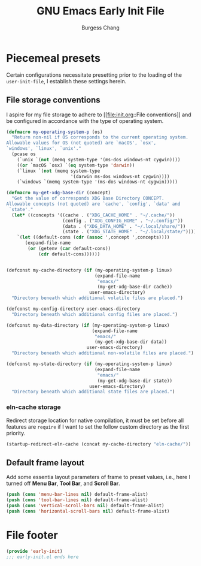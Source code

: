 # Copyright (C) 2022-2024 Burgess Chang

# This file is part of emacs.d.

# emacs.d is free software: you can redistribute it and/or modify it
# under the terms of the GNU General Public License as published by the
# Free Software Foundation, either version 3 of the License, or (at your
# option) any later version.

# emacs.d is distributed in the hope that it will be useful, but WITHOUT
# ANY WARRANTY; without even the implied warranty of MERCHANTABILITY or
# FITNESS FOR A PARTICULAR PURPOSE.  See the GNU General Public License
# for more details.

# You should have received a copy of the GNU General Public License
# along with emacs.d.  If not, see <https://www.gnu.org/licenses/>.

#+bind: org-md-toplevel-hlevel 2
#+options: toc:nil num:nil
#+startup: noindent fnadjust
#+exclude_tags: nonexport
#+export_file_name: ../docs/Emacs-Early-Init
#+macro: kbd @@html:<kbd>@@ $1 @@html:</kbd>@@

#+title: GNU Emacs Early Init File
#+author: Burgess Chang
#+email: (concat bsc at-sign brsvh dot org)

* File header :nonexport:

The tangled file will follow [[info:elisp#Library Headers]].

** Description

#+begin_src emacs-lisp
  ;;; early-init.el --- Early Init File -*- lexical-binding: t; -*-

  ;; Copyright (C) 2022-2024 Burgess Chang

  ;; Author: Burgess Chang <bsc@brsvh.org>
  ;; Keywords: internal
  ;; Package-Requires: ((emacs "29.1"))
  ;; URL: https://github.com/brsvh/emacs.d
  ;; Version: 0.50.0
#+end_src

** License

#+begin_src emacs-lisp
  ;; This file is part of emacs.d.

  ;; emacs.d is free software: you can redistribute it and/or modify it
  ;; under the terms of the GNU General Public License as published by
  ;; the Free Software Foundation, either version 3 of the License, or
  ;; (at your option) any later version.

  ;; emacs.d is distributed in the hope that it will be useful, but
  ;; WITHOUT ANY WARRANTY; without even the implied warranty of
  ;; MERCHANTABILITY or FITNESS FOR A PARTICULAR PURPOSE.  See the GNU
  ;; General Public License for more details.

  ;; You should have received a copy of the GNU General Public License
  ;; along with emacs.d.  If not, see <https://www.gnu.org/licenses/>.
#+end_src

** Introduction

#+begin_src emacs-lisp
  ;;; Commentary:

  ;; This file is load before normal init file is loaded.
#+end_src

** Code

#+begin_src emacs-lisp
  ;;; Code:
#+end_src

* Piecemeal presets

Certain configurations necessitate presetting prior to the loading of
the ~user-init-file~, I establish these settings herein.

** File storage conventions

I aspire for my file storage to adhere to [[file:init.org::File
conventions]] and be configured in accordance with the type of operating
system.

#+begin_src emacs-lisp
  (defmacro my-operating-system-p (os)
    "Return non-nil if OS corresponds to the current operating system.
  Allowable values for OS (not quoted) are `macOS', `osx',
  `windows', `linux', `unix'."
    (pcase os
      (`unix `(not (memq system-type '(ms-dos windows-nt cygwin))))
      ((or `macOS `osx) `(eq system-type 'darwin))
      (`linux `(not (memq system-type
                          '(darwin ms-dos windows-nt cygwin))))
      (`windows `(memq system-type '(ms-dos windows-nt cygwin)))))

  (defmacro my-get-xdg-base-dir (concept)
    "Get the value of corresponds XDG Base Directory CONCEPT.
  Allowable concepts (not quoted) are `cache', `config', `data' and
   `state'."
    (let* ((concepts '((cache . ("XDG_CACHE_HOME" . "~/.cache/"))
                       (config . ("XDG_CONFIG_HOME" . "~/.config/"))
                       (data . ("XDG_DATA_HOME" . "~/.local/share/"))
                       (state . ("XDG_STATE_HOME" . "~/.local/state/")))))
      `(let ((default-cons (cdr (assoc ',concept ',concepts))))
         (expand-file-name
          (or (getenv (car default-cons))
              (cdr default-cons))))))


  (defconst my-cache-directory (if (my-operating-system-p linux)
                                   (expand-file-name
                                    "emacs/"
                                    (my-get-xdg-base-dir cache))
                                 user-emacs-directory)
    "Directory beneath which additional volatile files are placed.")

  (defconst my-config-directory user-emacs-directory
    "Directory beneath which additional config files are placed.")

  (defconst my-data-directory (if (my-operating-system-p linux)
                                  (expand-file-name
                                   "emacs/"
                                   (my-get-xdg-base-dir data))
                                user-emacs-directory)
    "Directory beneath which additional non-volatile files are placed.")

  (defconst my-state-directory (if (my-operating-system-p linux)
                                   (expand-file-name
                                    "emacs/"
                                    (my-get-xdg-base-dir state))
                                 user-emacs-directory)
    "Directory beneath which additional state files are placed.")
#+end_src

*** eln-cache storage

Redirect storage location for native compilation, it must be set before
all features are ~require~ if I want to set the follow custom directory
as the first priority.

#+begin_src emacs-lisp
  (startup-redirect-eln-cache (concat my-cache-directory "eln-cache/"))
#+end_src

** Default frame layout

Add some essentia layout parameters of frame to preset values, i.e.,
here I turned off *Menu Bar*, *Tool Bar*, and *Scroll Bar*.

#+begin_src emacs-lisp
  (push (cons 'menu-bar-lines nil) default-frame-alist)
  (push (cons 'tool-bar-lines nil) default-frame-alist)
  (push (cons 'vertical-scroll-bars nil) default-frame-alist)
  (push (cons 'horizontal-scroll-bars nil) default-frame-alist)
#+end_src

* File footer

#+begin_src emacs-lisp
  (provide 'early-init)
  ;;; early-init.el ends here
#+end_src

